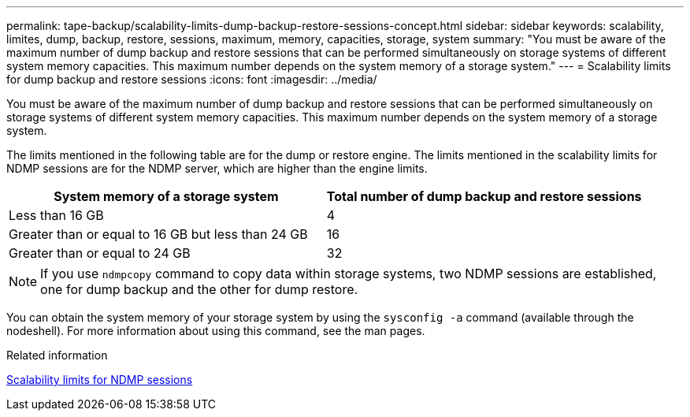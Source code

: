 ---
permalink: tape-backup/scalability-limits-dump-backup-restore-sessions-concept.html
sidebar: sidebar
keywords: scalability, limites, dump, backup, restore, sessions, maximum, memory, capacities, storage, system
summary: "You must be aware of the maximum number of dump backup and restore sessions that can be performed simultaneously on storage systems of different system memory capacities. This maximum number depends on the system memory of a storage system."
---
= Scalability limits for dump backup and restore sessions
:icons: font
:imagesdir: ../media/

[.lead]
You must be aware of the maximum number of dump backup and restore sessions that can be performed simultaneously on storage systems of different system memory capacities. This maximum number depends on the system memory of a storage system.

The limits mentioned in the following table are for the dump or restore engine. The limits mentioned in the scalability limits for NDMP sessions are for the NDMP server, which are higher than the engine limits.

[options="header"]
|===
| System memory of a storage system| Total number of dump backup and restore sessions
a|
Less than 16 GB
a|
4
a|
Greater than or equal to 16 GB but less than 24 GB
a|
16
a|
Greater than or equal to 24 GB
a|
32
|===

[NOTE]
====
If you use `ndmpcopy` command to copy data within storage systems, two NDMP sessions are established, one for dump backup and the other for dump restore.
====

You can obtain the system memory of your storage system by using the `sysconfig -a` command (available through the nodeshell). For more information about using this command, see the man pages.

.Related information

xref:scalability-limits-ndmp-sessions-reference.adoc[Scalability limits for NDMP sessions]
